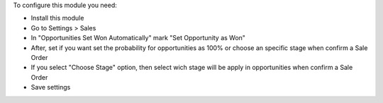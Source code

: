 To configure this module you need:

* Install this module
* Go to Settings > Sales
* In "Opportunities Set Won Automatically" mark "Set Opportunity as Won"
* After, set if you want set the probability for opportunities as 100% or choose an specific stage when confirm a Sale Order
* If you select "Choose Stage" option, then select wich stage will be apply in opportunities when confirm a Sale Order
* Save settings
